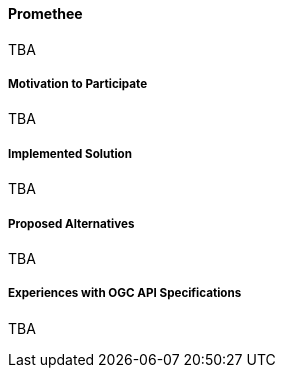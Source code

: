 ==== Promethee

TBA

===== Motivation to Participate

TBA

===== Implemented Solution

TBA

===== Proposed Alternatives

TBA

===== Experiences with OGC API Specifications

TBA

